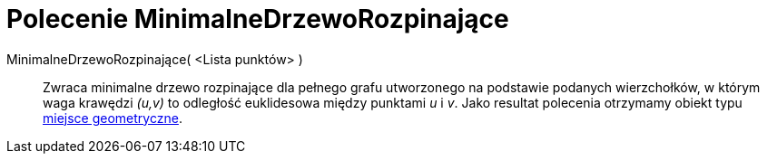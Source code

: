 = Polecenie MinimalneDrzewoRozpinające
:page-en: commands/MinimumSpanningTree
ifdef::env-github[:imagesdir: /en/modules/ROOT/assets/images]

MinimalneDrzewoRozpinające( <Lista punktów> )::
  Zwraca minimalne drzewo rozpinające dla pełnego grafu utworzonego na podstawie podanych wierzchołków, w którym waga krawędzi  _(u,v)_ 
  to odległość euklidesowa między punktami _u_ i _v_. Jako resultat polecenia otrzymamy obiekt typu xref:./MiejceGeometryczne.adoc[miejsce geometryczne].
